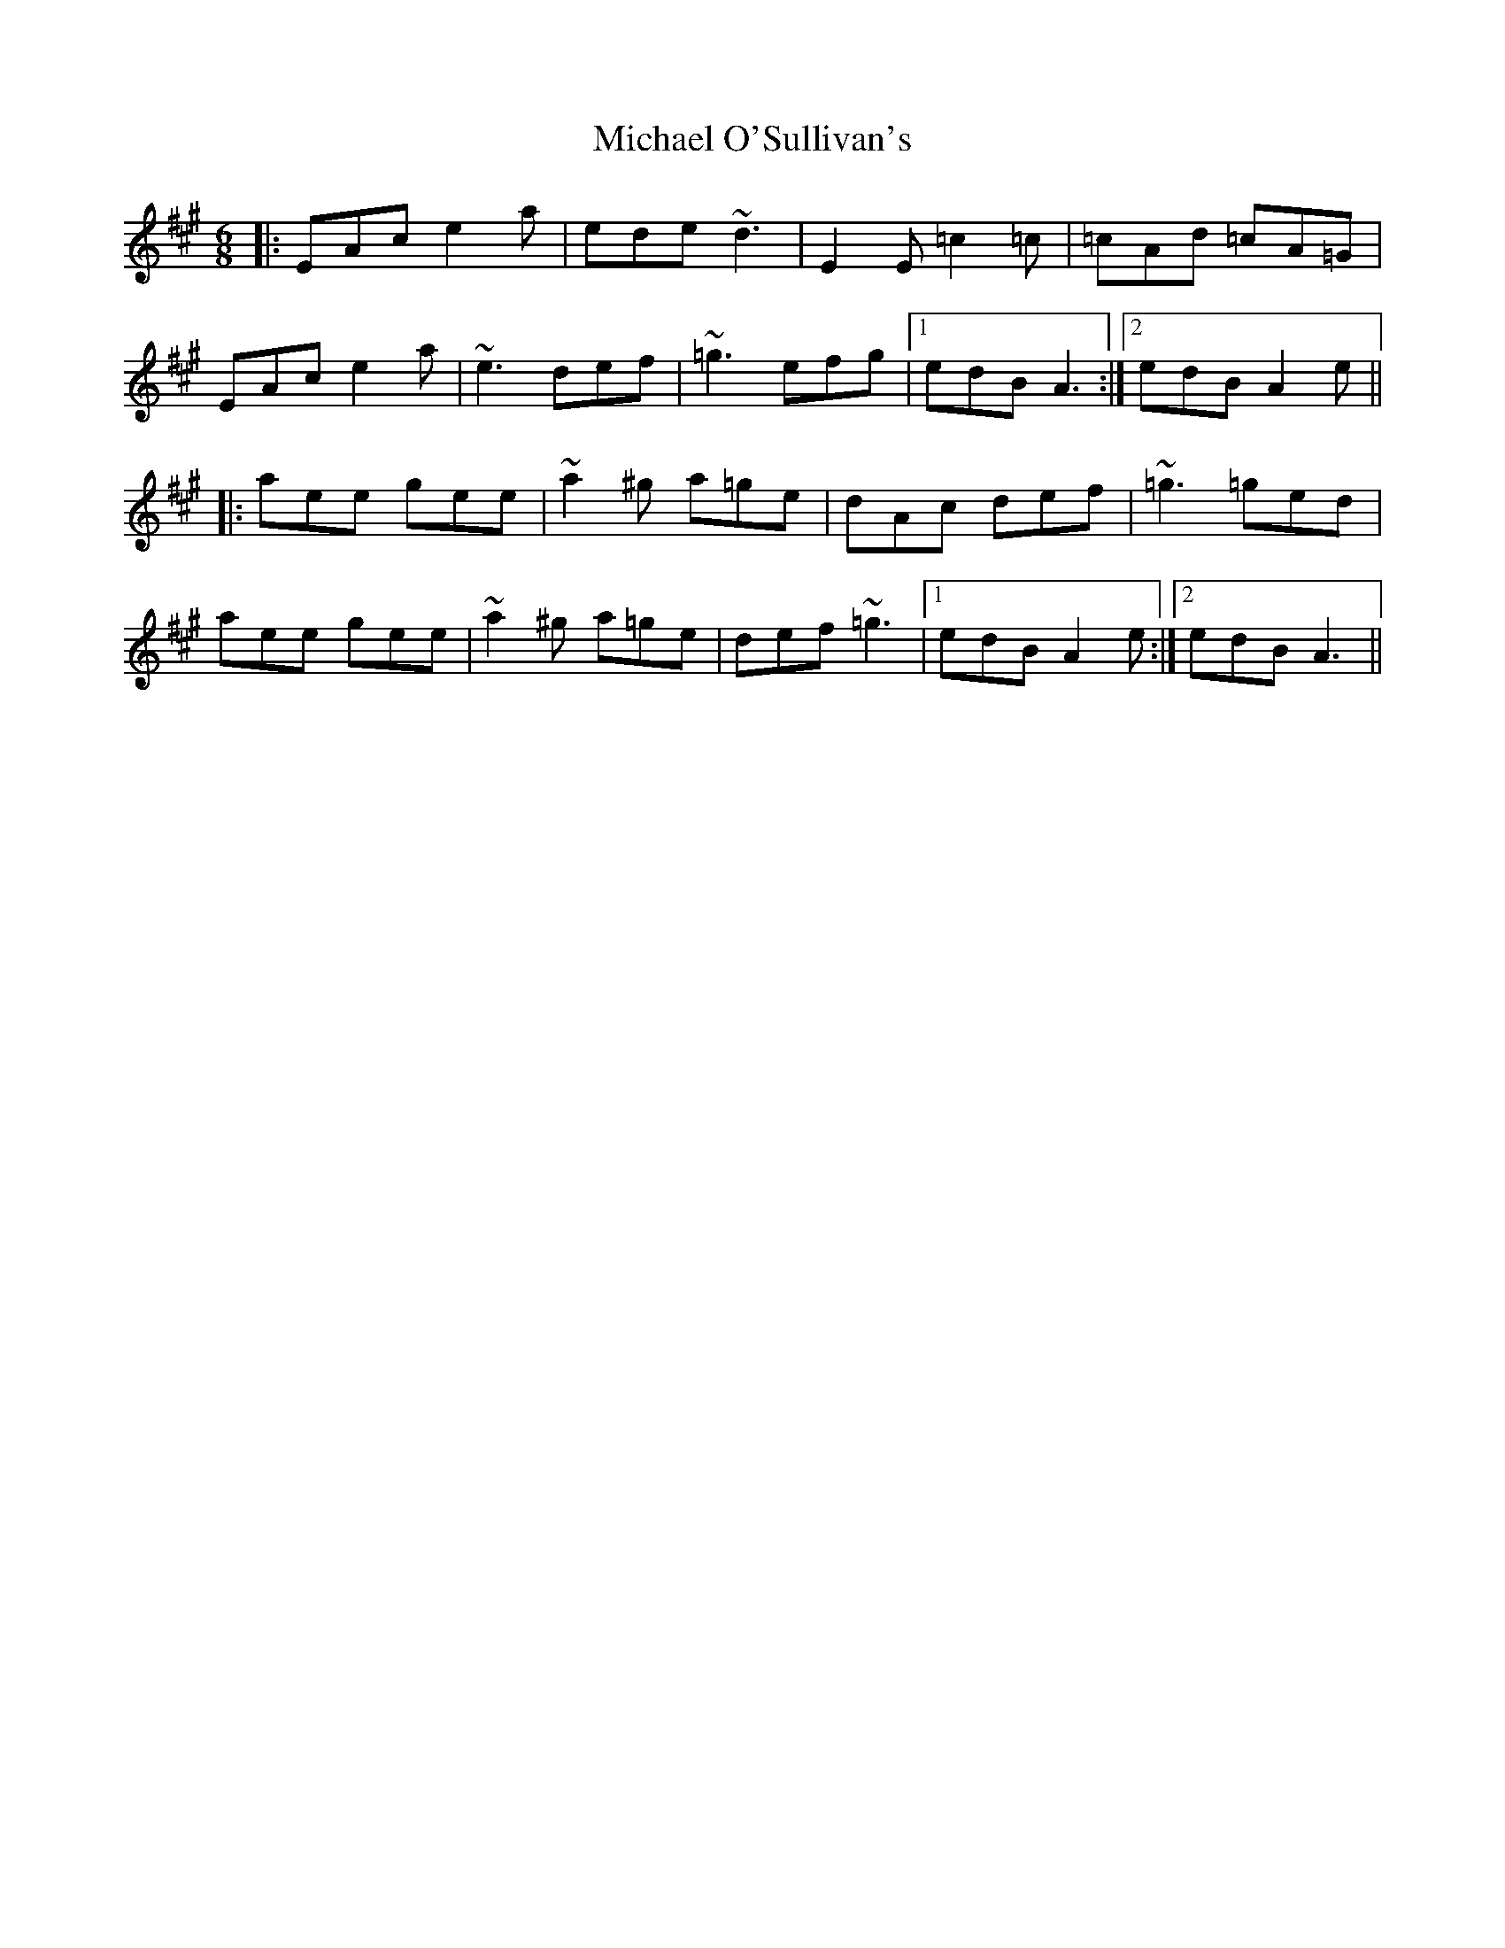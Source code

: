 X: 26508
T: Michael O'Sullivan's
R: jig
M: 6/8
K: Amajor
|:EAc e2a|ede ~d3|E2E =c2=c|=cAd =cA=G|
EAc e2a|~e3 def|~=g3 efg|1 edB A3:|2 edB A2e||
|:aee gee|~a2^g a=ge|dAc def|~=g3 =ged|
aee gee|~a2^g a=ge|def ~=g3|1 edB A2e:|2 edB A3||

